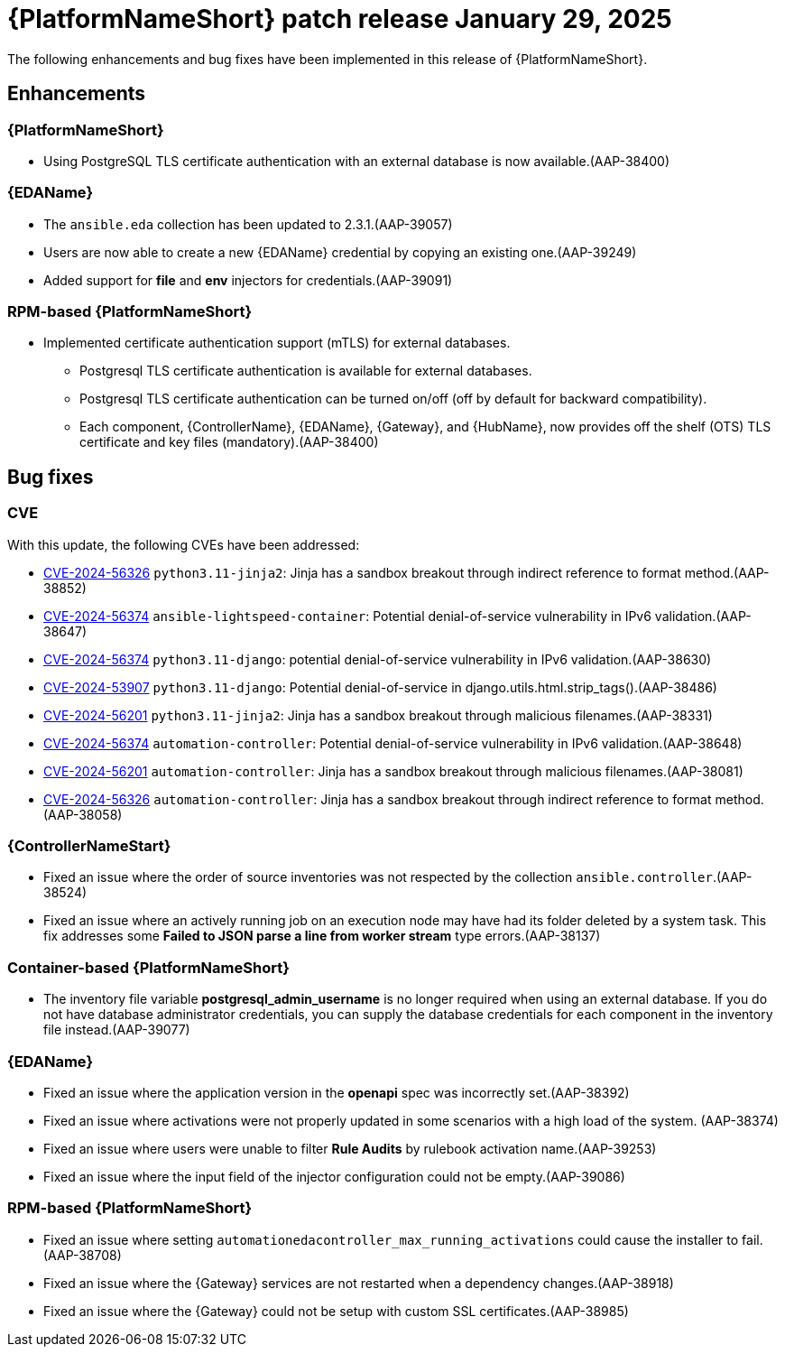 [[aap-25-20250129]]

= {PlatformNameShort} patch release January 29, 2025

The following enhancements and bug fixes have been implemented in this release of {PlatformNameShort}.

== Enhancements

=== {PlatformNameShort}

* Using PostgreSQL TLS certificate authentication with an external database is now available.(AAP-38400)


=== {EDAName}

* The `ansible.eda` collection has been updated to 2.3.1.(AAP-39057)
* Users are now able to create a new {EDAName} credential by copying an existing one.(AAP-39249)
* Added support for *file* and *env* injectors for credentials.(AAP-39091)


=== RPM-based {PlatformNameShort}

* Implemented certificate authentication support (mTLS) for external databases.
** Postgresql TLS certificate authentication is available for external databases.
** Postgresql TLS certificate authentication can be turned on/off (off by default for backward compatibility).
** Each component, {ControllerName}, {EDAName}, {Gateway}, and {HubName}, now provides off the shelf (OTS) TLS certificate and key files (mandatory).(AAP-38400)


== Bug fixes

=== CVE

With this update, the following CVEs have been addressed:

* link:https://access.redhat.com/security/cve/cve-2024-56326[CVE-2024-56326] `python3.11-jinja2`: Jinja has a sandbox breakout through indirect reference to format method.(AAP-38852)

* link:https://access.redhat.com/security/cve/CVE-2024-56374[CVE-2024-56374] `ansible-lightspeed-container`: Potential denial-of-service vulnerability in IPv6 validation.(AAP-38647)

* link:https://access.redhat.com/security/cve/CVE-2024-56374[CVE-2024-56374] `python3.11-django`: potential denial-of-service vulnerability in IPv6 validation.(AAP-38630)

* link:https://access.redhat.com/security/cve/cve-2024-53907[CVE-2024-53907] `python3.11-django`: Potential denial-of-service in django.utils.html.strip_tags().(AAP-38486)

* link:https://access.redhat.com/security/cve/cve-2024-56201[CVE-2024-56201] `python3.11-jinja2`: Jinja has a sandbox breakout through malicious filenames.(AAP-38331)

* link:https://access.redhat.com/security/cve/CVE-2024-56374[CVE-2024-56374] `automation-controller`: Potential denial-of-service vulnerability in IPv6 validation.(AAP-38648)

* link:https://access.redhat.com/security/cve/cve-2024-56201[CVE-2024-56201] `automation-controller`: Jinja has a sandbox breakout through malicious filenames.(AAP-38081)

* link:https://access.redhat.com/security/cve/cve-2024-56326[CVE-2024-56326] `automation-controller`: Jinja has a sandbox breakout through indirect reference to format method.(AAP-38058)



=== {ControllerNameStart}

* Fixed an issue where the order of source inventories was not respected by the collection `ansible.controller`.(AAP-38524)

* Fixed an issue where an actively running job on an execution node may have had its folder deleted by a system task. This fix addresses some *Failed to JSON parse a line from worker stream* type errors.(AAP-38137)



=== Container-based {PlatformNameShort}

* The inventory file variable *postgresql_admin_username* is no longer required when using an external database. If you do not have database administrator credentials, you can supply the database credentials for each component in the inventory file instead.(AAP-39077)


=== {EDAName}

* Fixed an issue where the application version in the *openapi* spec was incorrectly set.(AAP-38392)

* Fixed an issue where activations were not properly updated in some scenarios with a high load of the system. (AAP-38374)

* Fixed an issue where users were unable to filter *Rule Audits* by rulebook activation name.(AAP-39253)

* Fixed an issue where the input field of the injector configuration could not be empty.(AAP-39086)


=== RPM-based {PlatformNameShort}

* Fixed an issue where setting `automationedacontroller_max_running_activations` could cause the installer to fail. (AAP-38708)

* Fixed an issue where the {Gateway} services are not restarted when a dependency changes.(AAP-38918)

* Fixed an issue where the {Gateway} could not be setup with custom SSL certificates.(AAP-38985)

